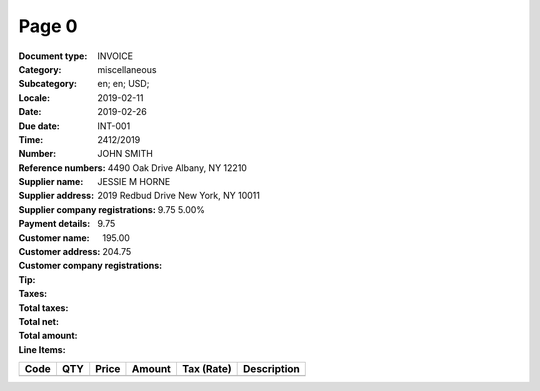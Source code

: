 Page 0
------
:Document type: INVOICE
:Category: miscellaneous
:Subcategory:
:Locale: en; en; USD;
:Date: 2019-02-11
:Due date: 2019-02-26
:Time:
:Number: INT-001
:Reference numbers: 2412/2019
:Supplier name: JOHN SMITH
:Supplier address: 4490 Oak Drive Albany, NY 12210
:Supplier company registrations:
:Payment details:
:Customer name: JESSIE M HORNE
:Customer address: 2019 Redbud Drive New York, NY 10011
:Customer company registrations:
:Tip:
:Taxes: 9.75 5.00%
:Total taxes: 9.75
:Total net: 195.00
:Total amount: 204.75

:Line Items:
====================== ======== ========= ========== ================== ====================================
Code                   QTY      Price     Amount     Tax (Rate)         Description
====================== ======== ========= ========== ================== ====================================
                       1.00     100.00    100.00                        Front and rear brake cables
                       2.00     25.00     50.00                         New set of pedal arms
                       3.00     15.00     45.00                         Labon 3hrs
====================== ======== ========= ========== ================== ====================================
